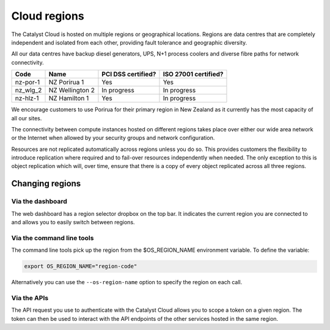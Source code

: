 #############
Cloud regions
#############

The Catalyst Cloud is hosted on multiple regions or geographical locations.
Regions are data centres that are completely independent and isolated from each
other, providing fault tolerance and geographic diversity.

All our data centres have backup diesel generators, UPS, N+1 process coolers
and diverse fibre paths for network connectivity.

+----------+-----------------+--------------------+----------------------+
| Code     | Name            | PCI DSS certified? | ISO 27001 certified? |
+==========+=================+====================+======================+
| nz-por-1 | NZ Porirua 1    | Yes                | Yes                  |
+----------+-----------------+--------------------+----------------------+
| nz_wlg_2 | NZ Wellington 2 | In progress        | In progress          |
+----------+-----------------+--------------------+----------------------+
| nz-hlz-1 | NZ Hamilton 1   | Yes                | In progress          |
+----------+-----------------+--------------------+----------------------+

We encourage customers to use Porirua for their primary region in New Zealand
as it currently has the most capacity of all our sites.

The connectivity between compute instances hosted on different regions takes
place over either our wide area network or the Internet when allowed by your
security groups and network configuration.

Resources are not replicated automatically across regions unless you do so.
This provides customers the flexibility to introduce replication where required
and to fail-over resources independently when needed. The only exception to
this is object replication which will, over time, ensure that there is a copy
of every object replicated across all three regions.

****************
Changing regions
****************

Via the dashboard
=================

The web dashboard has a region selector dropbox on the top bar. It indicates
the current region you are connected to and allows you to easily switch
between regions.

Via the command line tools
==========================

The command line tools pick up the region from the $OS_REGION_NAME environment
variable. To define the variable:

.. code-block:: bash

  export OS_REGION_NAME="region-code"

Alternatively you can use the ``--os-region-name`` option to specify the region
on each call.

Via the APIs
============

The API request you use to authenticate with the Catalyst Cloud allows you to
scope a token on a given region. The token can then be used to interact with
the API endpoints of the other services hosted in the same region.
